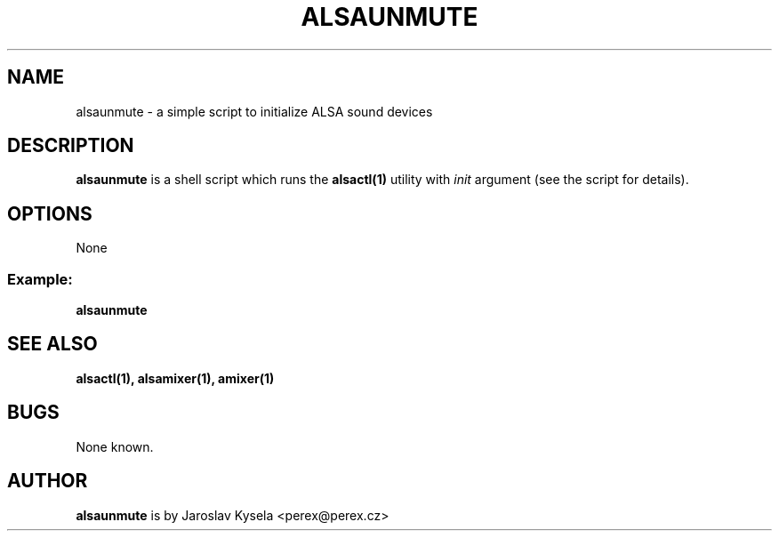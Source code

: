 .TH ALSAUNMUTE 1 "21 April 2010"
.SH NAME
alsaunmute \- a simple script to initialize ALSA sound devices

.SH DESCRIPTION
\fBalsaunmute\fP is a shell script which runs the \fBalsactl(1)\fP
utility with \fIinit\fP argument (see the script for details).

.SH OPTIONS
None

.SS
Example:
\fBalsaunmute\fR

.SH SEE ALSO
\fB
alsactl(1),
alsamixer(1),
amixer(1)
\fP

.SH BUGS 
None known.

.SH AUTHOR
\fBalsaunmute\fP is by Jaroslav Kysela <perex@perex.cz>

